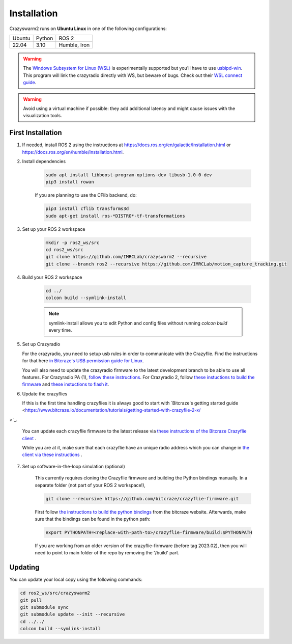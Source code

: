 .. _installation:

Installation
============

Crazyswarm2 runs on **Ubuntu Linux** in one of the following configurations:

====== ======== ============
Ubuntu Python   ROS 2
------ -------- ------------
22.04  3.10     Humble, Iron
====== ======== ============

.. warning::
   The `Windows Subsystem for Linux (WSL) <https://docs.microsoft.com/en-us/windows/wsl/about>`_ is experimentally supported but you'll have to use `usbipd-win <https://github.com/dorssel/usbipd-win/>`_.
   This program will link the crazyradio directly with WS, but beware of bugs. Check out their `WSL connect guide <https://github.com/dorssel/usbipd-win/wiki/WSL-support/>`_.

.. warning::
   Avoid using a virtual machine if possible: they add additional latency and might cause issues with the visualization tools.

First Installation
------------------

1. If needed, install ROS 2 using the instructions at https://docs.ros.org/en/galactic/Installation.html or https://docs.ros.org/en/humble/Installation.html.

2. Install dependencies

    .. code-block:: bash

        sudo apt install libboost-program-options-dev libusb-1.0-0-dev
        pip3 install rowan

    If you are planning to use the CFlib backend, do:

    .. code-block:: bash
        
        pip3 install cflib transforms3d
        sudo apt-get install ros-*DISTRO*-tf-transformations

3. Set up your ROS 2 workspace

    .. code-block:: bash

        mkdir -p ros2_ws/src
        cd ros2_ws/src
        git clone https://github.com/IMRCLab/crazyswarm2 --recursive
        git clone --branch ros2 --recursive https://github.com/IMRCLab/motion_capture_tracking.git

4. Build your ROS 2 workspace

    .. code-block:: bash

        cd ../
        colcon build --symlink-install

    .. note::
       symlink-install allows you to edit Python and config files without running `colcon build` every time.

5. Set up Crazyradio

   For the crazyradio, you need to setup usb rules in order to communicate with the Crazyflie. Find the instructions for that here `in Bitcraze's USB permission guide for Linux <https://www.bitcraze.io/documentation/repository/crazyflie-lib-python/master/installation/usb_permissions/>`_.

   You will also need to update the crazyradio firmware to the latest development branch to be able to use all features. For Crazyradio PA (1), `follow these instructions <https://www.bitcraze.io/documentation/repository/crazyradio-firmware/master/building/building_flashing/>`_. For Crazyradio 2, follow `these instuctions to build the firmware <https://www.bitcraze.io/documentation/repository/crazyradio-firmware/master/building/building_flashing/>`_ and `these instuctions to flash it <https://www.bitcraze.io/documentation/repository/crazyradio2-firmware/main/building-and-flashing/flash//>`_.

6. Update the crazyflies

   If this is the first time handling crazyflies it is always good to start with `Bitcraze's getting started guide  <https://www.bitcraze.io/documentation/tutorials/getting-started-with-crazyflie-2-x/
>`_.

   You can update each crazyflie firmware to the latest release via `these instructions of the Bitcraze Crazyflie client <https://www.bitcraze.io/documentation/repository/crazyflie-clients-python/master/userguides/userguide_client/#firmware-upgrade>`_ .

   While you are at it, make sure that each crazyflie have an unique radio address which you can change in `the client via these instructions <https://www.bitcraze.io/documentation/repository/crazyflie-clients-python/master/userguides/userguide_client/#firmware-configuration>`_ .

7. Set up software-in-the-loop simulation (optional)

    This currently requires cloning the Crazyflie firmware and building the Python bindings manually. In a separate folder (not part of your ROS 2 workspace!), 

    .. code-block:: bash

        git clone --recursive https://github.com/bitcraze/crazyflie-firmware.git

    First follow `the instructions to build the python bindings <https://www.bitcraze.io/documentation/repository/crazyflie-firmware/master/building-and-flashing/build/#build-python-bindings>`_ from the bitcraze website. Afterwards, make sure that the bindings can be found in the python path:

    .. code-block:: bash

        export PYTHONPATH=<replace-with-path-to>/crazyflie-firmware/build:$PYTHONPATH
        
    If you are working from an older version of the crazyflie-firmware (before tag 2023.02), then you will need to point to main folder of the repo by removing the '/build' part. 


Updating
--------

You can update your local copy using the following commands:

.. code-block:: bash

    cd ros2_ws/src/crazyswarm2
    git pull
    git submodule sync
    git submodule update --init --recursive
    cd ../../
    colcon build --symlink-install


.. Once you have completed installation,
.. move on to the :ref:`configuration` section and configure Crazyswarm for your hardware.
